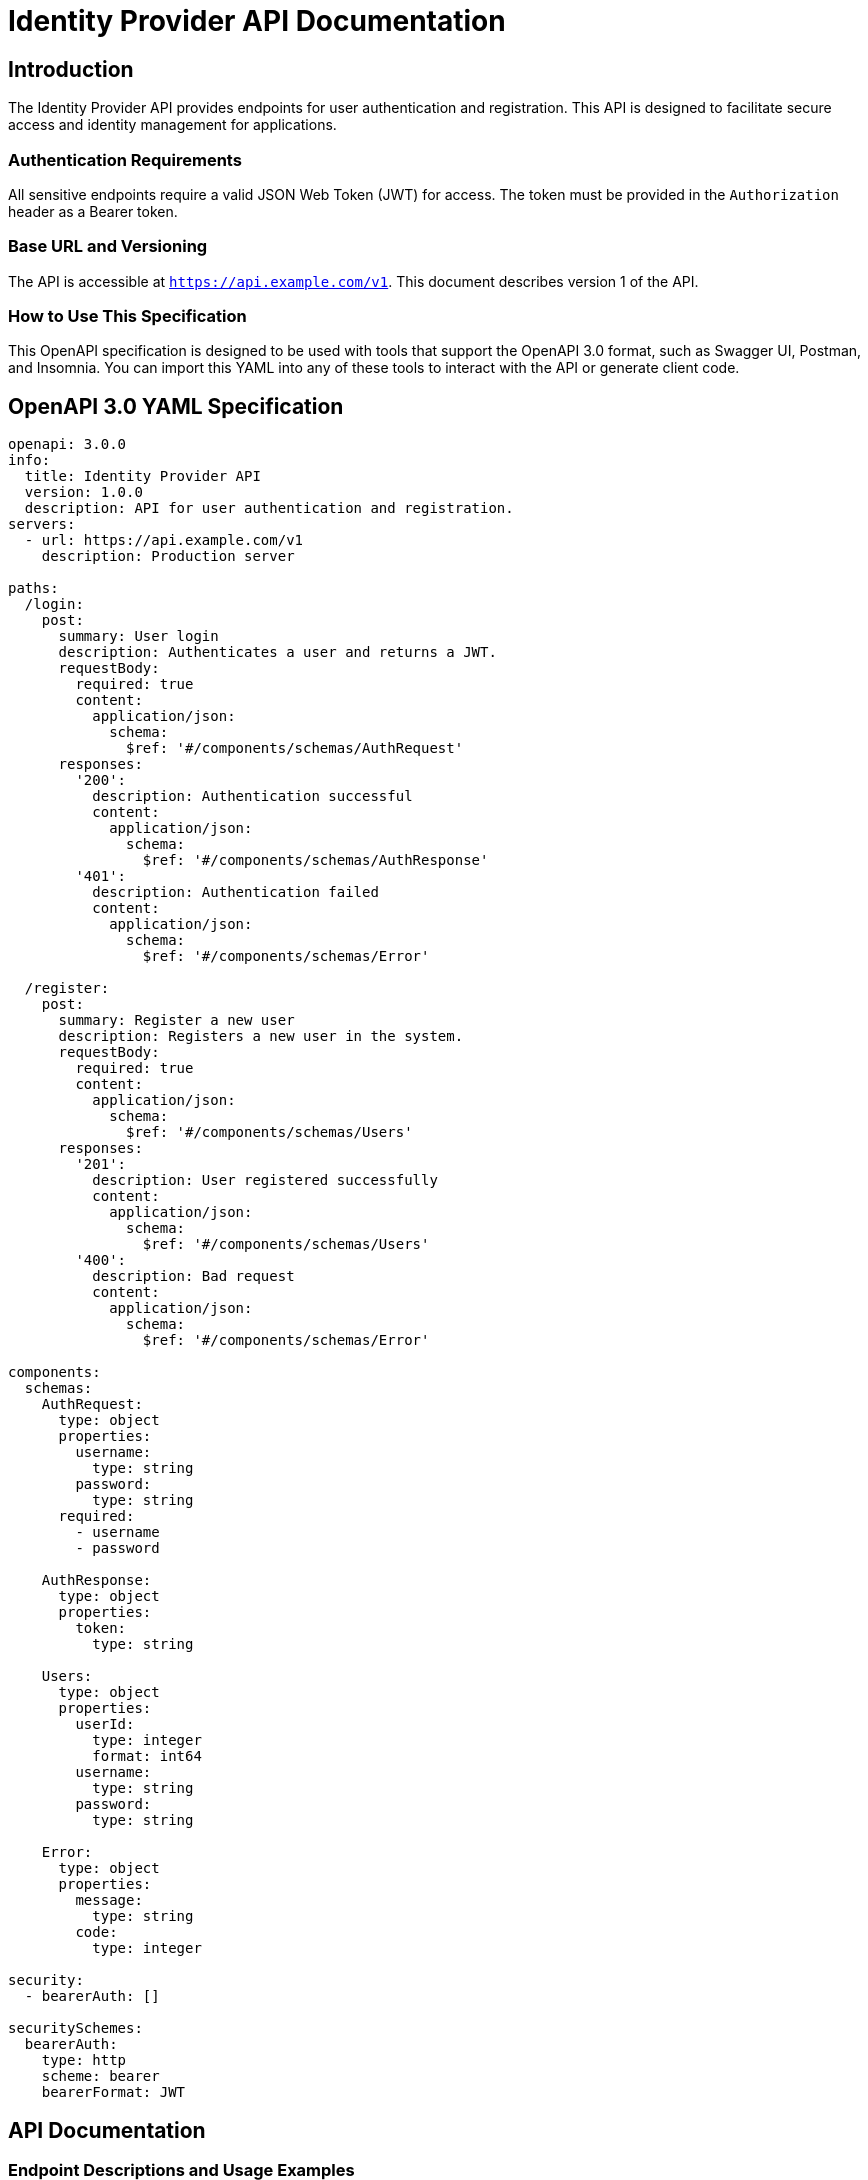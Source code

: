= Identity Provider API Documentation

== Introduction

The Identity Provider API provides endpoints for user authentication and registration. This API is designed to facilitate secure access and identity management for applications.

=== Authentication Requirements
All sensitive endpoints require a valid JSON Web Token (JWT) for access. The token must be provided in the `Authorization` header as a Bearer token.

=== Base URL and Versioning
The API is accessible at `https://api.example.com/v1`. This document describes version 1 of the API.

=== How to Use This Specification
This OpenAPI specification is designed to be used with tools that support the OpenAPI 3.0 format, such as Swagger UI, Postman, and Insomnia. You can import this YAML into any of these tools to interact with the API or generate client code.

== OpenAPI 3.0 YAML Specification

[source,yaml]
----
openapi: 3.0.0
info:
  title: Identity Provider API
  version: 1.0.0
  description: API for user authentication and registration.
servers:
  - url: https://api.example.com/v1
    description: Production server

paths:
  /login:
    post:
      summary: User login
      description: Authenticates a user and returns a JWT.
      requestBody:
        required: true
        content:
          application/json:
            schema:
              $ref: '#/components/schemas/AuthRequest'
      responses:
        '200':
          description: Authentication successful
          content:
            application/json:
              schema:
                $ref: '#/components/schemas/AuthResponse'
        '401':
          description: Authentication failed
          content:
            application/json:
              schema:
                $ref: '#/components/schemas/Error'

  /register:
    post:
      summary: Register a new user
      description: Registers a new user in the system.
      requestBody:
        required: true
        content:
          application/json:
            schema:
              $ref: '#/components/schemas/Users'
      responses:
        '201':
          description: User registered successfully
          content:
            application/json:
              schema:
                $ref: '#/components/schemas/Users'
        '400':
          description: Bad request
          content:
            application/json:
              schema:
                $ref: '#/components/schemas/Error'

components:
  schemas:
    AuthRequest:
      type: object
      properties:
        username:
          type: string
        password:
          type: string
      required:
        - username
        - password

    AuthResponse:
      type: object
      properties:
        token:
          type: string

    Users:
      type: object
      properties:
        userId:
          type: integer
          format: int64
        username:
          type: string
        password:
          type: string

    Error:
      type: object
      properties:
        message:
          type: string
        code:
          type: integer

security:
  - bearerAuth: []

securitySchemes:
  bearerAuth:
    type: http
    scheme: bearer
    bearerFormat: JWT
----

== API Documentation

=== Endpoint Descriptions and Usage Examples

==== Login

Endpoint: `POST /login`

Description: Authenticates a user by their username and password, returning a JWT if successful.

.Request Example
[source,json]
----
{
  "username": "user@example.com",
  "password": "password123"
}
----

.Response Example (200 OK)
[source,json]
----
{
  "token": "eyJhbGciOiJIUzI1NiIsInR5cCI6IkpXVCJ9..."
}
----

==== Register

Endpoint: `POST /register`

Description: Registers a new user with a username and password.

.Request Example
[source,json]
----
{
  "username": "newuser@example.com",
  "password": "newpassword123"
}
----

.Response Example (201 Created)
[source,json]
----
{
  "userId": 1,
  "username": "newuser@example.com"
}
----

=== Authentication Flows

To access protected endpoints, use the JWT obtained from the `/login` endpoint. Include this token as a Bearer token in the `Authorization` header of subsequent requests.

=== Common Error Codes and Their Meanings

- `401 Unauthorized`: Authentication failed due to invalid credentials or token.
- `400 Bad Request`: The request was malformed or missing required fields.
- `500 Internal Server Error`: An unexpected error occurred on the server.

=== Rate Limiting Information

Currently, there is no rate limiting enforced on the API endpoints. However, this may be subject to change as the API evolves.